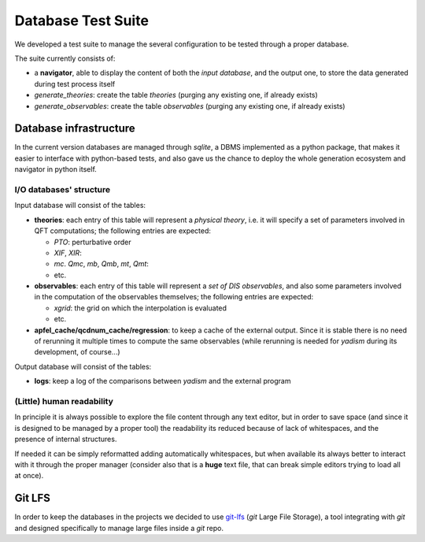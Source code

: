 Database Test Suite
===================

We developed a test suite to manage the several configuration to be tested
through a proper database.

The suite currently consists of:

.. todo::

   Update with the current structure

- a **navigator**, able to display the content of both the *input database*,
  and the output one, to store the data generated during test process itself
- `generate_theories`: create the table `theories` (purging any existing one, if
  already exists)
- `generate_observables`: create the table `observables` (purging any existing one,
  if already exists)

Database infrastructure
-----------------------
In the current version databases are managed through `sqlite`, a DBMS
implemented as a python package, that makes it easier to interface with
python-based tests, and also gave us the chance to deploy the whole generation
ecosystem and navigator in python itself.


I/O databases' structure
""""""""""""""""""""""""

Input database will consist of the tables:

- **theories**: each entry of this table will represent a *physical theory*,
  i.e. it will specify a set of parameters involved in QFT computations; the
  following entries are expected:

  - *PTO*: perturbative order
  - *XIF*, *XIR*:
  - *mc*. *Qmc*, *mb*, *Qmb*, *mt*, *Qmt*:
  - etc.

- **observables**: each entry of this table will represent a *set of DIS
  observables*, and also some parameters involved in the computation of the
  observables themselves; the following entries are expected:

  - *xgrid*: the grid on which the interpolation is evaluated
  - etc.

- **apfel_cache/qcdnum_cache/regression**: to keep a cache of the external output. Since it is stable
  there is no need of rerunning it multiple times to compute the same
  observables (while rerunning is needed for *yadism* during its development,
  of course...)

Output database will consist of the tables:

- **logs**: keep a log of the comparisons between *yadism* and the external program

(Little) human readability
""""""""""""""""""""""""""

In principle it is always possible to explore
the file content through any text editor, but in order to save space (and since
it is designed to be managed by a proper tool) the readability its reduced
because of lack of whitespaces, and the presence of internal structures.

If needed it can be simply reformatted adding automatically whitespaces, but
when available its always better to interact with it through the proper
manager (consider also that is a **huge** text file, that can break simple
editors trying to load all at once).

Git LFS
-------

In order to keep the databases in the projects we decided to use git-lfs_
(`git` Large File Storage), a tool integrating with `git` and designed
specifically to manage large files inside a `git` repo.

.. _git-lfs: https://git-lfs.github.com
